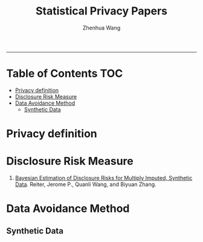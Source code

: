 #+title: Statistical Privacy Papers
#+author: Zhenhua Wang

-----
* Table of Contents                                           :TOC:
- [[#privacy-definition][Privacy definition]]
- [[#disclosure-risk-measure][Disclosure Risk Measure]]
- [[#data-avoidance-method][Data Avoidance Method]]
  - [[#synthetic-data][Synthetic Data]]

* Privacy definition
* Disclosure Risk Measure
1. [[https://journalprivacyconfidentiality.org/index.php/jpc/article/view/635][Bayesian Estimation of Disclosure Risks for Multiply Imputed, Synthetic Data]]. Reiter, Jerome P., Quanli Wang, and Biyuan Zhang.

* Data Avoidance Method
** Synthetic Data

